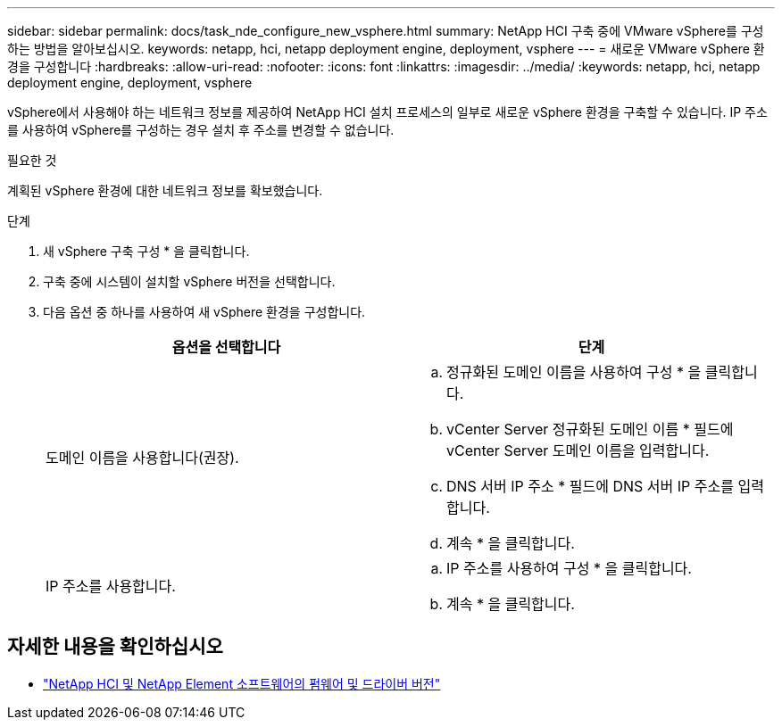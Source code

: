 ---
sidebar: sidebar 
permalink: docs/task_nde_configure_new_vsphere.html 
summary: NetApp HCI 구축 중에 VMware vSphere를 구성하는 방법을 알아보십시오. 
keywords: netapp, hci, netapp deployment engine, deployment, vsphere 
---
= 새로운 VMware vSphere 환경을 구성합니다
:hardbreaks:
:allow-uri-read: 
:nofooter: 
:icons: font
:linkattrs: 
:imagesdir: ../media/
:keywords: netapp, hci, netapp deployment engine, deployment, vsphere


[role="lead"]
vSphere에서 사용해야 하는 네트워크 정보를 제공하여 NetApp HCI 설치 프로세스의 일부로 새로운 vSphere 환경을 구축할 수 있습니다. IP 주소를 사용하여 vSphere를 구성하는 경우 설치 후 주소를 변경할 수 없습니다.

.필요한 것
계획된 vSphere 환경에 대한 네트워크 정보를 확보했습니다.

.단계
. 새 vSphere 구축 구성 * 을 클릭합니다.
. 구축 중에 시스템이 설치할 vSphere 버전을 선택합니다.
. 다음 옵션 중 하나를 사용하여 새 vSphere 환경을 구성합니다.
+
|===
| 옵션을 선택합니다 | 단계 


| 도메인 이름을 사용합니다(권장).  a| 
.. 정규화된 도메인 이름을 사용하여 구성 * 을 클릭합니다.
.. vCenter Server 정규화된 도메인 이름 * 필드에 vCenter Server 도메인 이름을 입력합니다.
.. DNS 서버 IP 주소 * 필드에 DNS 서버 IP 주소를 입력합니다.
.. 계속 * 을 클릭합니다.




| IP 주소를 사용합니다.  a| 
.. IP 주소를 사용하여 구성 * 을 클릭합니다.
.. 계속 * 을 클릭합니다.


|===


[discrete]
== 자세한 내용을 확인하십시오

* https://kb.netapp.com/Advice_and_Troubleshooting/Hybrid_Cloud_Infrastructure/NetApp_HCI/Firmware_and_driver_versions_in_NetApp_HCI_and_NetApp_Element_software["NetApp HCI 및 NetApp Element 소프트웨어의 펌웨어 및 드라이버 버전"^]

